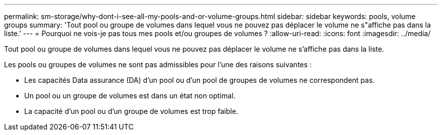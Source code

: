 ---
permalink: sm-storage/why-dont-i-see-all-my-pools-and-or-volume-groups.html 
sidebar: sidebar 
keywords: pools, volume groups 
summary: 'Tout pool ou groupe de volumes dans lequel vous ne pouvez pas déplacer le volume ne s"affiche pas dans la liste.' 
---
= Pourquoi ne vois-je pas tous mes pools et/ou groupes de volumes ?
:allow-uri-read: 
:icons: font
:imagesdir: ../media/


[role="lead"]
Tout pool ou groupe de volumes dans lequel vous ne pouvez pas déplacer le volume ne s'affiche pas dans la liste.

Les pools ou groupes de volumes ne sont pas admissibles pour l'une des raisons suivantes :

* Les capacités Data assurance (DA) d'un pool ou d'un pool de groupes de volumes ne correspondent pas.
* Un pool ou un groupe de volumes est dans un état non optimal.
* La capacité d'un pool ou d'un groupe de volumes est trop faible.

